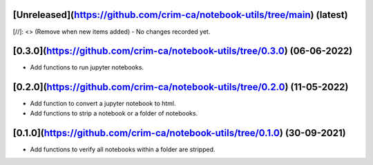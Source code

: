 [Unreleased](https://github.com/crim-ca/notebook-utils/tree/main) (latest)
------------------------------------------------------------------------------------------------------------------------

[//]: <> (Remove when new items added)
- No changes recorded yet.

[0.3.0](https://github.com/crim-ca/notebook-utils/tree/0.3.0) (06-06-2022)
------------------------------------------------------------------------------------
- Add functions to run jupyter notebooks.

[0.2.0](https://github.com/crim-ca/notebook-utils/tree/0.2.0) (11-05-2022)
------------------------------------------------------------------------------------
- Add function to convert a jupyter notebook to html.
- Add functions to strip a notebook or a folder of notebooks.

[0.1.0](https://github.com/crim-ca/notebook-utils/tree/0.1.0) (30-09-2021)
------------------------------------------------------------------------------------
- Add functions to verify all notebooks within a folder are stripped.
